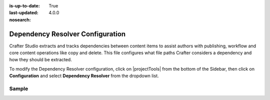 :is-up-to-date: True
:last-updated: 4.0.0
:nosearch:

.. index:: Dependency Resolver Configuration, Dependency Resolver, Dependency

.. _newIa-dependency-resolver-config:

=================================
Dependency Resolver Configuration
=================================

Crafter Studio extracts and tracks dependencies between content items to assist authors with publishing, workflow and core content operations like copy and delete.  This file configures what file paths Crafter considers a dependency and how they should be extracted.

To modify the Dependency Resolver configuration, click on |projectTools| from the bottom of the Sidebar, then click on **Configuration** and select **Dependency Resolver** from the dropdown list.

.. image:: /_static/images/site-admin/config-open-dependency-config.jpg
    :alt: Configurations - Open Dependency Resolver Configuration
    :width: 65 %
    :align: center

------
Sample
------

.. code-block:: xml
    :caption: *CRAFTER_HOME/data/repos/sites/SITENAME/sandbox/config/studio/dependency/resolver-config.xml*
    :linenos:

    <?xml version="1.0" encoding="UTF-8"?>
    <!-- resolver-config.xml

      This file configures what file paths Crafter considers a dependency and how they should be extracted

    -->
    <dependency-resolver>
      <item-types>
        <item-type>
          <!-- name of type -->
          <name>page</name>
          <!-- how to identify items of this type -->
          <includes>
            <!-- path pattern regexes (multiple) -->
            <path-pattern>/site/website/.*\.xml</path-pattern>
          </includes>
          <!-- how to find dependencies in these items -->
          <dependency-types>
            <dependency-type>
              <name>page</name>
              <includes>
                <pattern>
                  <find-regex>/site/website/([^&lt;]+)\.xml</find-regex>
                </pattern>
              </includes>
            </dependency-type>
            <dependency-type>
              <name>component</name>
              <includes>
                <pattern>
                  <find-regex>/site/components/([^&lt;]+)\.xml</find-regex>
                </pattern>
                <pattern>
                  <find-regex>/site/system/page-components/([^&lt;]+)\.xml</find-regex>
                </pattern>
                <pattern>
                  <find-regex>/site/component-bindings/([^&lt;]+)\.xml</find-regex>
                </pattern>
                <pattern>
                  <find-regex>/site/indexes/([^&lt;]+)\.xml</find-regex>
                </pattern>
                <pattern>
                  <find-regex>/site/resources/([^&lt;]+)\.xml</find-regex>
                </pattern>
              </includes>
            </dependency-type>
            <dependency-type>
              <name>asset</name>
              <includes>
                <!-- path patterns to look for (multiple) -->
                <pattern>
                  <find-regex>/static-assets/([^&lt;"'\)]+)</find-regex>
                </pattern>
              </includes>
            </dependency-type>
            <dependency-type>
              <name>rendering-template</name>
              <includes>
                <pattern>
                  <find-regex>/templates/([^&lt;"]+)\.ftl</find-regex>
                </pattern>
              </includes>
            </dependency-type>
            <dependency-type>
              <name>script</name>
              <includes>
                <pattern>
                  <find-regex>/scripts/([^&lt;"]+)\.groovy</find-regex>
                </pattern>
                <pattern>
                  <find-regex>&lt;content-type&gt;/(.*)/(.*)&lt;/content-type&gt;</find-regex>
                  <transforms>
                    <transform>
                      <match>&lt;content-type&gt;/(.*)/(.*)&lt;/content-type&gt;</match>
                      <replace>/scripts/$1s/$2.groovy</replace>
                    </transform>
                  </transforms>
                </pattern>
              </includes>
            </dependency-type>
          </dependency-types>
        </item-type>
        <item-type>
          <!-- name of type -->
          <name>component</name>
          <!-- how to identify items of this type -->
          <includes>
            <!-- path pattern regexes (multiple) -->
            <path-pattern>/site/components/([^&lt;]+)\.xml</path-pattern>
            <path-pattern>/site/system/page-components/([^&lt;]+)\.xml</path-pattern>
            <path-pattern>/site/component-bindings/([^&lt;]+)\.xml</path-pattern>
            <path-pattern>/site/indexes/([^&lt;]+)\.xml</path-pattern>
            <path-pattern>/site/resources/([^&lt;]+)\.xml</path-pattern>
          </includes>
          <!-- how to find dependencies in these items -->
          <dependency-types>
            <dependency-type>
              <name>page</name>
              <includes>
                <pattern>
                  <find-regex>/site/website/([^&lt;]+)\.xml</find-regex>
                </pattern>
              </includes>
            </dependency-type>
            <dependency-type>
              <name>component</name>
              <includes>
                <pattern>
                  <find-regex>/site/components/([^&lt;]+)\.xml</find-regex>
                </pattern>
                <pattern>
                  <find-regex>/site/system/page-components/([^&lt;]+)\.xml</find-regex>
                </pattern>
                <pattern>
                  <find-regex>/site/component-bindings/([^&lt;]+)\.xml</find-regex>
                </pattern>
                <pattern>
                  <find-regex>/site/indexes/([^&lt;]+)\.xml</find-regex>
                </pattern>
                <pattern>
                  <find-regex>/site/resources/([^&lt;]+)\.xml</find-regex>
                </pattern>
              </includes>
            </dependency-type>
            <dependency-type>
              <name>asset</name>
              <includes>
                <!-- path patterns to look for (multiple) -->
                <pattern>
                  <find-regex>/static-assets/([^&lt;"'\)]+)</find-regex>
                </pattern>
              </includes>
            </dependency-type>
            <dependency-type>
              <name>rendering-template</name>
              <includes>
                <pattern>
                  <find-regex>/templates/([^&lt;"]+)\.ftl</find-regex>
                </pattern>
              </includes>
            </dependency-type>
            <dependency-type>
              <name>script</name>
              <includes>
                <pattern>
                  <find-regex>/scripts/([^&lt;"]+)\.groovy</find-regex>
                </pattern>
                <pattern>
                  <find-regex>&lt;content-type&gt;/(.*)/(.*)&lt;/content-type&gt;</find-regex>
                  <transforms>
                    <transform>
                      <match>&lt;content-type&gt;/(.*)/(.*)&lt;/content-type&gt;</match>
                      <replace>/scripts/$1s/$2.groovy</replace>
                    </transform>
                  </transforms>
                </pattern>
              </includes>
            </dependency-type>
          </dependency-types>
        </item-type>
        <item-type>
          <!-- name of type -->
          <name>asset</name>
          <!-- how to identify items of this type -->
          <includes>
            <!-- path pattern regexes (multiple) -->
            <path-pattern>/static-assets/([^&lt;"'\)]+)</path-pattern>
          </includes>
          <!-- how to find dependencies in these items -->
          <dependency-types>
            <dependency-type>
              <name>asset</name>
              <includes>
                <!-- path patterns to look for (multiple) -->
                <pattern>
                  <find-regex>/static-assets/([^&lt;"'\)]+)</find-regex>
                </pattern>
              </includes>
            </dependency-type>
          </dependency-types>
        </item-type>
        <item-type>
          <!-- name of type -->
          <name>rendering-template</name>
          <!-- how to identify items of this type -->
          <includes>
            <!-- path pattern regexes (multiple) -->
            <path-pattern>/templates/([^&lt;"]+)\.ftl</path-pattern>
          </includes>
          <!-- how to find dependencies in these items -->
          <dependency-types>
            <dependency-type>
              <name>asset</name>
              <includes>
                <!-- path patterns to look for (multiple) -->
                <pattern>
                  <find-regex>/static-assets/([^&lt;"'\)]+)</find-regex>
                </pattern>
              </includes>
            </dependency-type>
            <dependency-type>
              <name>rendering-template</name>
              <includes>
                <pattern>
                  <find-regex>/templates/([^&lt;"]+)\.ftl</find-regex>
                </pattern>
              </includes>
            </dependency-type>
            </dependency-types>
          </item-type>
          <item-type>
            <!-- name of type -->
            <name>script</name>
            <!-- how to identify items of this type -->
            <includes>
              <!-- path pattern regexes (multiple) -->
              <path-pattern>/scripts/([^&lt;"]+)\.groovy</path-pattern>
            </includes>
            <!-- how to find dependencies in these items -->
            <dependency-types>
              <dependency-type>
                <name>script</name>
                <includes>
                  <!-- path patterns to look for (multiple) -->
                  <pattern>
                    <find-regex>import scripts.(.*)</find-regex>
                    <transforms>
                      <transform>
                        <match>(.*)</match>
                        <replace>$1</replace>
                      </transform>
                    </transforms>
                  </pattern>
                </includes>
              </dependency-type>
            </dependency-types>
          </item-type>
        </item-types>
    </dependency-resolver>

